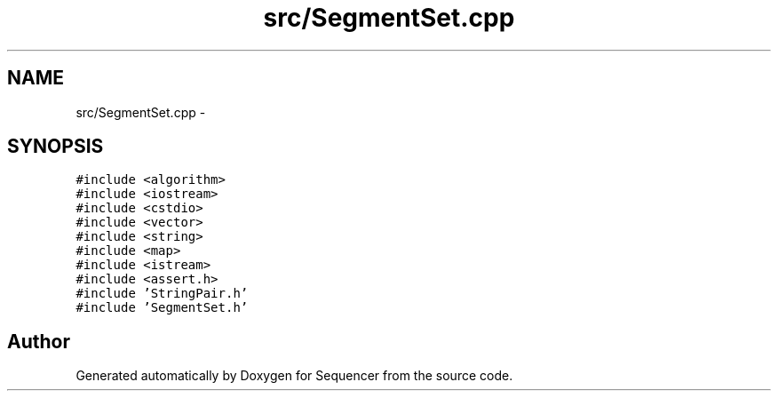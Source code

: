 .TH "src/SegmentSet.cpp" 3 "Wed May 25 2016" "Version 2.0" "Sequencer" \" -*- nroff -*-
.ad l
.nh
.SH NAME
src/SegmentSet.cpp \- 
.SH SYNOPSIS
.br
.PP
\fC#include <algorithm>\fP
.br
\fC#include <iostream>\fP
.br
\fC#include <cstdio>\fP
.br
\fC#include <vector>\fP
.br
\fC#include <string>\fP
.br
\fC#include <map>\fP
.br
\fC#include <istream>\fP
.br
\fC#include <assert\&.h>\fP
.br
\fC#include 'StringPair\&.h'\fP
.br
\fC#include 'SegmentSet\&.h'\fP
.br

.SH "Author"
.PP 
Generated automatically by Doxygen for Sequencer from the source code\&.
